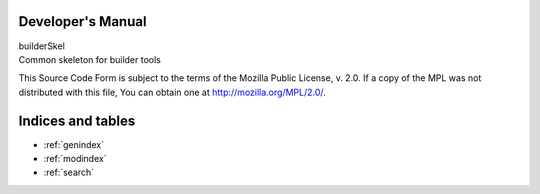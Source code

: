 Developer's Manual
==================

| builderSkel
| Common skeleton for builder tools

This Source Code Form is subject to the terms of the Mozilla Public License, v. 2.0. If a copy of the MPL was not distributed with this file, You can obtain one at http://mozilla.org/MPL/2.0/.

Indices and tables
==================

* :ref:`genindex`
* :ref:`modindex`
* :ref:`search`